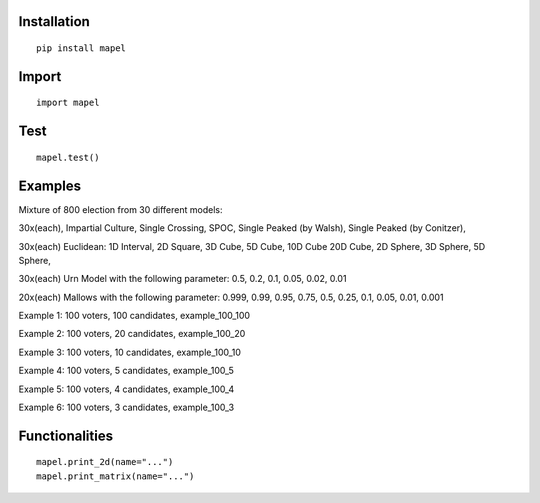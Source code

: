 Installation
=============================
::

    pip install mapel

Import
=============================
::

    import mapel


Test
=============================
::

    mapel.test()

Examples
=============================
Mixture of 800 election from 30 different  models: 

30x(each), Impartial Culture, Single Crossing, SPOC, Single Peaked (by Walsh), Single Peaked (by Conitzer),

30x(each) Euclidean: 1D Interval, 2D Square, 3D Cube, 5D Cube, 10D Cube 20D Cube, 2D Sphere, 3D Sphere, 5D Sphere,  

30x(each) Urn Model with the following parameter: 0.5, 0.2, 0.1, 0.05, 0.02, 0.01 

20x(each) Mallows with the following parameter: 0.999, 0.99, 0.95, 0.75, 0.5, 0.25, 0.1, 0.05, 0.01, 0.001


Example 1: 100 voters, 100 candidates, example_100_100

Example 2: 100 voters, 20 candidates, example_100_20

Example 3: 100 voters, 10 candidates, example_100_10

Example 4: 100 voters, 5 candidates, example_100_5

Example 5: 100 voters, 4 candidates, example_100_4

Example 6: 100 voters, 3 candidates, example_100_3

Functionalities
=============================
::

    mapel.print_2d(name="...")
    mapel.print_matrix(name="...")

